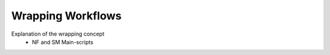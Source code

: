==================
Wrapping Workflows
==================


Explanation of the wrapping concept 
 * NF and SM Main-scripts
